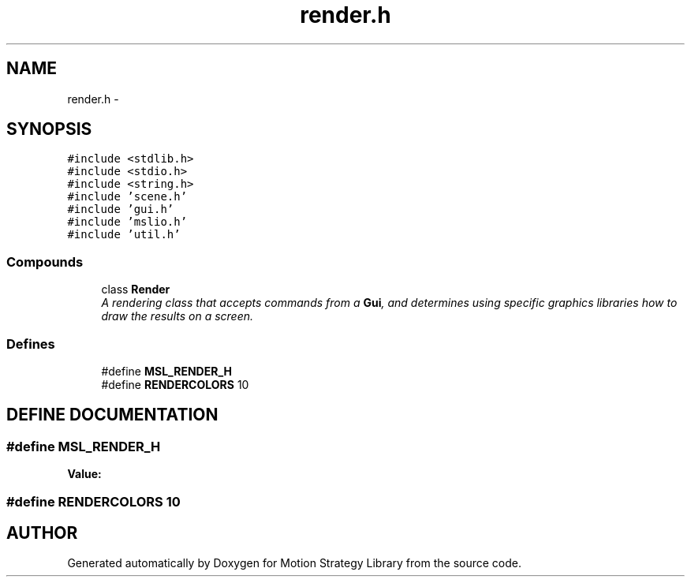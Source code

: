.TH "render.h" 3 "26 Feb 2002" "Motion Strategy Library" \" -*- nroff -*-
.ad l
.nh
.SH NAME
render.h \- 
.SH SYNOPSIS
.br
.PP
\fC#include <stdlib.h>\fP
.br
\fC#include <stdio.h>\fP
.br
\fC#include <string.h>\fP
.br
\fC#include 'scene.h'\fP
.br
\fC#include 'gui.h'\fP
.br
\fC#include 'mslio.h'\fP
.br
\fC#include 'util.h'\fP
.br
.SS "Compounds"

.in +1c
.ti -1c
.RI "class \fBRender\fP"
.br
.RI "\fIA rendering class that accepts commands from a \fBGui\fP, and determines using specific graphics libraries how to draw the results on a screen.\fP"
.in -1c
.SS "Defines"

.in +1c
.ti -1c
.RI "#define \fBMSL_RENDER_H\fP"
.br
.ti -1c
.RI "#define \fBRENDERCOLORS\fP   10"
.br
.in -1c
.SH "DEFINE DOCUMENTATION"
.PP 
.SS "#define MSL_RENDER_H"
.PP
\fBValue:\fP
.PP
.nf

.fi
.SS "#define RENDERCOLORS   10"
.PP
.SH "AUTHOR"
.PP 
Generated automatically by Doxygen for Motion Strategy Library from the source code.